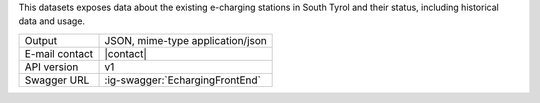 
This datasets exposes data about the existing e-charging stations in
South Tyrol and their status, including historical data and usage.

==============  ========================================================
Output          JSON, mime-type application/json
E-mail contact  |contact|
API version     v1
Swagger URL     :ig-swagger:`EchargingFrontEnd`
==============  ========================================================
